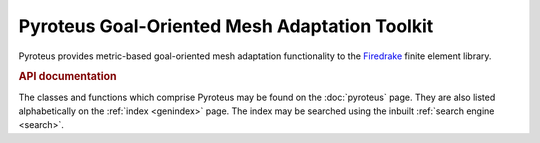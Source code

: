 .. title:: Pyroteus Goal-Oriented Mesh Adaptation Toolkit

.. only:: html

    Pyroteus source code is hosted on  `Github
    <https://github.com/jwallwork23/pyroteus/>`__.

Pyroteus Goal-Oriented Mesh Adaptation Toolkit
==============================================

Pyroteus provides metric-based goal-oriented mesh adaptation functionality
to the `Firedrake <http://www.firedrakeproject.org/>`__ finite element
library.


.. rubric:: API documentation

The classes and functions which comprise Pyroteus may be found on the
:doc:`pyroteus` page. They are also listed alphabetically on the
:ref:`index <genindex>` page. The index may be searched using the
inbuilt :ref:`search engine <search>`.
